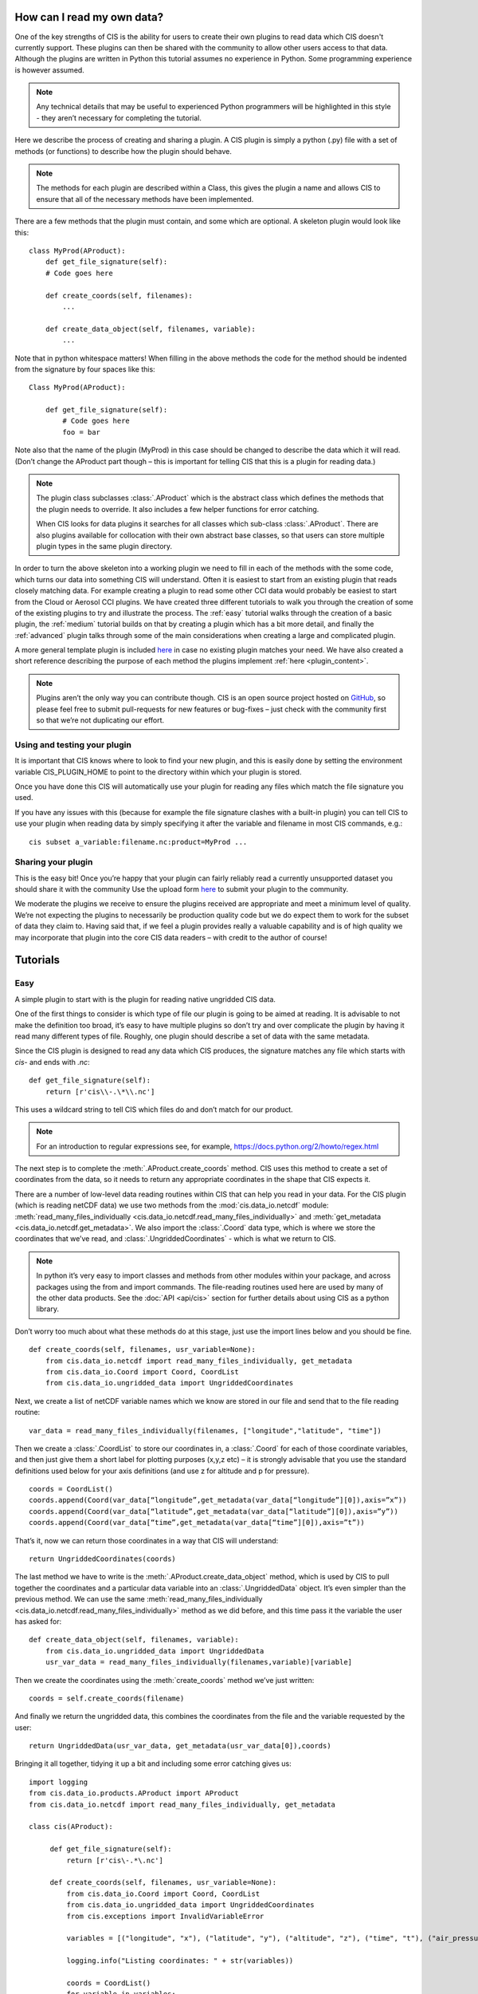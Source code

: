 How can I read my own data?
===========================

One of the key strengths of CIS is the ability for users to create their
own plugins to read data which CIS doesn't currently support. These
plugins can then be shared with the community to allow other users
access to that data. Although the plugins are written in Python this
tutorial assumes no experience in Python. Some programming experience is
however assumed.

.. note::

    Any technical details that may be useful to experienced Python
    programmers will be highlighted in this style - they aren’t necessary
    for completing the tutorial.

Here we describe the process of creating and sharing a plugin. A CIS
plugin is simply a python (.py) file with a set of methods (or
functions) to describe how the plugin should behave.

.. note::

    The methods for each plugin are described within a Class, this gives the
    plugin a name and allows CIS to ensure that all of the necessary methods
    have been implemented.

There are a few methods that the plugin must contain, and some which are
optional. A skeleton plugin would look like this::

    class MyProd(AProduct):
        def get_file_signature(self):
        # Code goes here

        def create_coords(self, filenames):
            ...

        def create_data_object(self, filenames, variable):
            ...

Note that in python whitespace matters! When filling in the above
methods the code for the method should be indented from the signature by
four spaces like this::

    Class MyProd(AProduct):

        def get_file_signature(self):
            # Code goes here
            foo = bar

Note also that the name of the plugin (MyProd) in this case should be
changed to describe the data which it will read. (Don’t change the
AProduct part though – this is important for telling CIS that this is a
plugin for reading data.)

.. note::

    The plugin class subclasses :class:`.AProduct` which is the abstract class which
    defines the methods that the plugin needs to override. It also includes
    a few helper functions for error catching.

    When CIS looks for data plugins it searches for all classes which sub-class
    :class:`.AProduct`. There are also plugins available for collocation with their own abstract base classes,
    so that users can store multiple plugin types in the same plugin directory.

In order to turn the above skeleton into a working plugin we need to
fill in each of the methods with the some code, which turns our data
into something CIS will understand. Often it is easiest to start from an
existing plugin that reads closely matching data. For example creating a
plugin to read some other CCI data would probably be easiest to start
from the Cloud or Aerosol CCI plugins. We have created three different
tutorials to walk you through the creation of some of the existing
plugins to try and illustrate the process. The :ref:`easy` tutorial walks
through the creation of a basic plugin, the :ref:`medium` tutorial builds on
that by creating a plugin which has a bit more detail, and finally the
:ref:`advanced` plugin talks through some of the main considerations when
creating a large and complicated plugin.

A more general template plugin is included `here <https://github.com/cedadev/cis/blob/master/doc/plugin/myprod.py>`__
in case no existing plugin matches your need. We have also created a
short reference describing the purpose of each method the plugins
implement :ref:`here <plugin_content>`.

.. note::

    Plugins aren’t the only way you can contribute though. CIS is an open
    source project hosted on `GitHub <https://github.com/cedadev/cis>`__, so please feel free to submit
    pull-requests for new features or bug-fixes – just check with the
    community first so that we’re not duplicating our effort.

Using and testing your plugin
-----------------------------

It is important that CIS knows where to look to find your new plugin,
and this is easily done by setting the environment variable
CIS_PLUGIN_HOME to point to the directory within which your plugin is
stored.

Once you have done this CIS will automatically use your plugin for
reading any files which match the file signature you used.

If you have any issues with this (because for example the file signature
clashes with a built-in plugin) you can tell CIS to use your plugin when
reading data by simply specifying it after the variable and filename in
most CIS commands, e.g.::

    cis subset a_variable:filename.nc:product=MyProd ...

Sharing your plugin
-------------------

This is the easy bit! Once you’re happy that your plugin can fairly
reliably read a currently unsupported dataset you should share it with
the community Use the upload form `here <http://cistools.net/add-plugin>`__ to submit your plugin to the
community.

We moderate the plugins we receive to ensure the plugins received are
appropriate and meet a minimum level of quality. We’re not expecting the
plugins to necessarily be production quality code but we do expect them
to work for the subset of data they claim to. Having said that, if we
feel a plugin provides really a valuable capability and is of high
quality we may incorporate that plugin into the core CIS data readers –
with credit to the author of course!

Tutorials
=========

.. _easy:

Easy
----

A simple plugin to start with is the plugin for reading native ungridded
CIS data.

One of the first things to consider is which type of file our plugin is
going to be aimed at reading. It is advisable to not make the definition
too broad, it’s easy to have multiple plugins so don’t try and over
complicate the plugin by having it read many different types of file.
Roughly, one plugin should describe a set of data with the same
metadata.

Since the CIS plugin is designed to read any data which CIS produces,
the signature matches any file which starts with `cis-` and ends with
`.nc`::

    def get_file_signature(self):
        return [r'cis\\-.\*\\.nc']

This uses a wildcard string to tell CIS which files do and don’t match
for our product.

.. note::

    For an introduction to regular expressions see, for example,
    https://docs.python.org/2/howto/regex.html

The next step is to complete the :meth:`.AProduct.create_coords` method. CIS uses this
method to create a set of coordinates from the data, so it needs to
return any appropriate coordinates in the shape that CIS expects it.

There are a number of low-level data reading routines within CIS that
can help you read in your data. For the CIS plugin (which is reading
netCDF data) we use two methods from the :mod:`cis.data_io.netcdf`
module: :meth:`read_many_files_individually <cis.data_io.netcdf.read_many_files_individually>` and
:meth:`get_metadata <cis.data_io.netcdf.get_metadata>`. We also
import the :class:`.Coord` data type, which is where we store the coordinates that
we’ve read, and :class:`.UngriddedCoordinates` - which is what we return to CIS.

.. note::

    In python it’s very easy to import classes and methods from other
    modules within your package, and across packages using the from and
    import commands. The file-reading routines used here are used by many of
    the other data products. See the :doc:`API <api/cis>` section for further
    details about using CIS as a python library.

Don’t worry too much about what these methods do at this stage, just use
the import lines below and you should be fine.

::

    def create_coords(self, filenames, usr_variable=None):
        from cis.data_io.netcdf import read_many_files_individually, get_metadata
        from cis.data_io.Coord import Coord, CoordList
        from cis.data_io.ungridded_data import UngriddedCoordinates

Next, we create a list of netCDF variable names which we know are stored
in our file and send that to the file reading routine::

    var_data = read_many_files_individually(filenames, ["longitude","latitude", "time"])

Then we create a :class:`.CoordList` to store our coordinates in, a :class:`.Coord` for each
of those coordinate variables, and then just give them a short label for
plotting purposes (x,y,z etc) – it is strongly advisable that you use
the standard definitions used below for your axis definitions (and use z
for altitude and p for pressure).

::

    coords = CoordList()
    coords.append(Coord(var_data[“longitude”,get_metadata(var_data[“longitude”][0]),axis=”x”))
    coords.append(Coord(var_data[“latitude”,get_metadata(var_data[“latitude”][0]),axis=”y”))
    coords.append(Coord(var_data[“time”,get_metadata(var_data[“time”][0]),axis=”t”))

That’s it, now we can return those coordinates in a way that CIS will
understand::

    return UngriddedCoordinates(coords)

The last method we have to write is the :meth:`.AProduct.create_data_object` method,
which is used by CIS to pull together the coordinates and a particular
data variable into an :class:`.UngriddedData` object. It’s even simpler than the
previous method. We can use the same :meth:`read_many_files_individually <cis.data_io.netcdf.read_many_files_individually>`
method as we did before, and this time pass it the variable the user has
asked for::

    def create_data_object(self, filenames, variable):
        from cis.data_io.ungridded_data import UngriddedData
        usr_var_data = read_many_files_individually(filenames,variable)[variable]

Then we create the coordinates using the :meth:`create_coords` method we’ve
just written::

    coords = self.create_coords(filename)

And finally we return the ungridded data, this combines the coordinates
from the file and the variable requested by the user::

    return UngriddedData(usr_var_data, get_metadata(usr_var_data[0]),coords)

Bringing it all together, tidying it up a bit and including some error
catching gives us::

    import logging
    from cis.data_io.products.AProduct import AProduct
    from cis.data_io.netcdf import read_many_files_individually, get_metadata

    class cis(AProduct):

         def get_file_signature(self):
             return [r'cis\-.*\.nc']

         def create_coords(self, filenames, usr_variable=None):
             from cis.data_io.Coord import Coord, CoordList
             from cis.data_io.ungridded_data import UngriddedCoordinates
             from cis.exceptions import InvalidVariableError

             variables = [("longitude", "x"), ("latitude", "y"), ("altitude", "z"), ("time", "t"), ("air_pressure", "p")]

             logging.info("Listing coordinates: " + str(variables))

             coords = CoordList()
             for variable in variables:
                 try:
                     var_data = read_many_files_individually(filenames,variable[0])[variable[0]]
                     coords.append(Coord(var_data, get_metadata(var_data[0]),axis=variable[1]))
                 except InvalidVariableError:
                     pass

             return UngriddedCoordinates(coords)

         def create_data_object(self, filenames, variable):
             from cis.data_io.ungridded_data import UngriddedData
             usr_var_data = read_many_files_individually(filenames,variable)[variable]
             coords = self.create_coords(filename)
             return UngriddedData(usr_var_data, get_metadata(usr_var_data[0]), coords)


.. _medium:

Medium
------

For this example we will look at the Aeronet data reading plugin.
Aeronet is a ground based sun-photometer network that produces
time-series data for each groundstation in a csv based text file. There
is some information about the ground station in the header of the file,
and then a table of data with a time column, and a column for each of
the measured values.

The :meth:`.AProduct.get_file_signature` method is straightforward, so we first consider
the :meth:`.AProduct.create_coords` method. Here we have actually shifted all of the work
to a private method called :meth:`_create_coord_list`, for reasons which we
will explain shortly::

    def create_coords(self, filenames, variable=None):
        return UngriddedCoordinates(self._create_coord_list(filenames))

.. note::

    In python there is not really such a thing as a 'private’ method as
    there is in Java and C#, but we can signify that a method shouldn’t be
    accessed externally by starting its name with one or two underscores.

In this method we import an Aeronet data reading routine::

    def _create_coord_list(self, filenames, data=None):
        from cis.data_io.ungridded_data import Metadata
        from cis.data_io.aeronet import load_multiple_aeronet

This data reading routine actually performs much of the hard work in
reading the aeronet file::

    if data is None:
        data = load_multiple_aeronet(filenames)

Note that we only read the files if Data is None, that is if we haven’t
been passed any data already.

.. note::

    The load_multiple_aeronet routine uses the numpy genfromtext method to
    read in the csv file. This is a very useful method for reading text
    based files as it allows you to define the data formats of each of the
    columns, tell it which lines to ignore as comments and, optionally, mask
    out any missing values. This method would provide a useful example for
    reading different kinds of text based file.

We just have to describe (add metadata to) each of the components in
this method::

    coords = CoordList()
    coords.append(Coord(data['longitude'], Metadata(name="Longitude",shape=(len(data),),units="degrees_east", range=(-180, 180))))
    coords.append(Coord(data['latitude'], Metadata(name="Latitude",shape=(len(data),),units="degrees_north", range=(-90, 90))))
    coords.append(Coord(data['altitude'], Metadata(name="Altitude",shape=(len(data),), units="meters")))
    time_coord = Coord(data["datetime"], Metadata(name="DateTime",standard_name='time', shape=(len(data),),units="DateTime Object"), "X")

Note that we’ve explicitly added things like units and a shape. These
are sometimes already populated for us when reading e.g. NetCDF files,
but in the case of AERONET data we have to fill it out 'by hand'.

Internally CIS uses a ‘standard’ time defined as fractional days since
the 1\ :sup:`st` January 1600, on a Gregorian calendar. This allows us
to straightforwardly compare model and measurement times regardless of
their reference point. There are many helper methods for converting
different date-time formats to this standard time, here we use
:meth:`.Coord.convert_datetime_to_standard_time`, and then include the coordinate
in the coordinate list::

    time_coord.convert_datetime_to_standard_time()
    coords.append(time_coord)

Finally we return the coordinates::

    return coords

For the :meth:`create_data_object` method we have the familiar signature and
import statements::

    def create_data_object(self, filenames, variable):
        from cis.data_io.aeronet import load_multiple_aeronet
        from cis.exceptions import InvalidVariableError

We can pass the job of reading the data to our Aeronet reading routine –
catching any errors which occur because the variable doesn’t exist.

::

    try:
        data_obj = load_multiple_aeronet(filenames, [variable])
    except ValueError:
        raise InvalidVariableError(variable + " does not exist in " + str(filenames))

.. note::

    Notice here that we’re catching a :class:`ValueError` – which Numpy throws when
    it can’t find the specified variable in the data, and rethrowing the
    same error as an :exc:`.InvalidVariableError`, so that CIS knows how to deal
    with it. Any plugins should use this error when a user specifies a
    variable which isn’t within the specified file.

Now we have read the data, we load the coordinate list, but notice that
we also pass in the data we’ve just read. This is why we created a
separate coordinate reading routine earlier: The data containing the
coordinates has already been read in the line above, so we don’t need to
read it twice, we just need to pull out the coordinates. This saves time
opening the file multiple times, and can be a useful pattern to remember
for files which aren’t direct access (such as text files).

::

    coords = self._create_coord_list(filenames, data_obj)

Finally we return the complete data object, including some associated
metadata and the coordinates.

::

    return UngriddedData(data_obj[variable], Metadata(name=variable, long_name=variable, shape=(len(data_obj),), missing_value=-999.0), coords)

Here’s the plugin in full::

    class Aeronet(AProduct):

        def get_file_signature(self):
            return [r'.*\.lev20']

        def _create_coord_list(self, filenames, data=None):
            from cis.data_io.ungridded_data import Metadata
            from cis.data_io.aeronet import load_multiple_aeronet

            if data is None:
                data = load_multiple_aeronet(filenames)

            coords = CoordList()
            coords.append(Coord(data['longitude'], Metadata(name="Longitude", shape=(len(data),),
                                                            units="degrees_east", range=(-180, 180))))
            coords.append(Coord(data['latitude'], Metadata(name="Latitude", shape=(len(data),),
                                                           units="degrees_north", range=(-90, 90))))
            coords.append(Coord(data['altitude'], Metadata(name="Altitude", shape=(len(data),), units="meters")))
            time_coord = Coord(data["datetime"], Metadata(name="DateTime", standard_name='time', shape=(len(data),),
                                                          units="DateTime Object"), "X")
            time_coord.convert_datetime_to_standard_time()
            coords.append(time_coord)

            return coords

        def create_coords(self, filenames, variable=None):
            return UngriddedCoordinates(self._create_coord_list(filenames))

        def create_data_object(self, filenames, variable):
            from cis.data_io.aeronet import load_multiple_aeronet
            from cis.exceptions import InvalidVariableError

            try:
                data_obj = load_multiple_aeronet(filenames, [variable])
            except ValueError:
                raise InvalidVariableError(variable + " does not exist in " + str(filenames))

            coords = self._create_coord_list(filenames, data_obj)

            return UngriddedData(data_obj[variable],
                                 Metadata(name=variable, long_name=variable, shape=(len(data_obj),), missing_value=-999.0),
                                 coords)

.. _advanced:

Advanced
--------

This more advanced tutorial will cover some of the difficulties when
reading in data which differs significantly from the structure CIS
expects, and/or has little metadata in the associated files. We take the
MODIS L2 plugin as our example, and discuss each method in turn.

There are a number of specific MODIS L2 products which we have tested
using this plugin, each with their own file signature, and so in this
plugin we take advantage of the fact that the regular expression
returned by get_file_signature can be a list. This way we create a
simple regular expression for each MODIS L2 products that we’re
supporting - rather than trying to create one, more complicated, regular
expression which matches just these products at the exclusion of all
others::

    def get_file_signature(self):
        product_names = ['MYD06_L2', 'MOD06_L2', 'MYD04_L2', 'MOD04_L2']
        regex_list = [r'.*' + product + '.*\.hdf' for product in product_names]
        return regex_list

We have implemented the optional get_variable_names method here
because MODIS files sometimes contain variables which CIS is unable to
handle due to their irregular shape. We only want to report the variable
which CIS can read so we check each variable before adding it to the
list of variables we return. We know that MODIS only contains SD
variables so we can ignore any other types.

.. note::

    HDF files can contain both Vdatas (VD) and Scientific Datasets (SD) data
    collections (among others). These are stored and accessed quite
    differently, which makes dealing with these files quite fiddly - we
    often have to treat each case separately. In this case we know MODIS
    files only have SD datasets which makes things a bit simpler.

::

    def get_variable_names(self, filenames, data_type=None):
        import pyhdf.SD

        # Determine the valid shape for variables
        sd = pyhdf.SD.SD(filenames[0])
        datasets = sd.datasets()
        valid_shape = datasets['Latitude'][1]  # Assumes that latitude shape == longitude shape (it should)

        variables = set([])
        for filename in filenames:
            sd = pyhdf.SD.SD(filename)
            for var_name, var_info in sd.datasets().iteritems():
                if var_info[1] == valid_shape:
                    variables.add(var_name)

        return variables


MODIS data often has a scale factor built in, and stored against each
variable, this method reads that scale factor for a particular variable
and checks it against our built-in list of scale factors.

::

    def __get_data_scale(self, filename, variable):
        from cis.exceptions import InvalidVariableError
        from pyhdf import SD

        try:
            meta = SD.SD(filename).datasets()[variable][0][0]
        except KeyError:
            raise InvalidVariableError("Variable "+variable+" not found")

        for scaling in self.modis_scaling:
            if scaling in meta:
                return scaling
        return None

In order to use data which has been scaled, we re-scale it on reading.
This creates some overhead in the reading of the data, but saves
considerable time when performing other operations on it later in the
process. Routines like this can often be adapted from available Fortran
or IDL routines (assuming no python routines are available) for your
data.

::

    def __field_interpolate(self,data,factor=5):
        '''
        Interpolates the given 2D field by the factor,
        edge pixels are defined by the ones in the centre,
        odd factors only!
        '''
        import numpy as np

        logging.debug("Performing interpolation...")

        output = np.zeros((factor*data.shape[0],factor*data.shape[1]))*np.nan
        output[int(factor/2)::factor,int(factor/2)::factor] = data
        for i in range(1,factor+1):
            output[(int(factor/2)+i):(-1*factor/2+1):factor,:] = i*((output[int(factor/2)+factor::factor,:]-output[int(factor/2):(-1*factor):factor,:])
                                                                    /float(factor))+output[int(factor/2):(-1*factor):factor,:]
        for i in range(1,factor+1):
            output[:,(int(factor/2)+i):(-1*factor/2+1):factor] = i*((output[:,int(factor/2)+factor::factor]-output[:,int(factor/2):(-1*factor):factor])
                                                                    /float(factor))+output[:,int(factor/2):(-1*factor):factor]
        return output

Next we read the coordinates from the file (using the same method of
factoring out as we used in the Aeronet case).

::

    def _create_coord_list(self, filenames, variable=None):
        import datetime as dt

        variables = ['Latitude', 'Longitude', 'Scan_Start_Time']
        logging.info("Listing coordinates: " + str(variables))

As usual we rely on the lower level IO reading routines to provide the
raw data, in this case using the hdf.read routine.

::

    sdata, vdata = hdf.read(filenames, variables)

.. note::

    Notice we have to put the vdata data somewhere, even though we don’t use
    it in this case.

We have to check whether we need to scale the coordinates to match the
variable being read::

        apply_interpolation = False
        if variable is not None:
            scale = self.__get_data_scale(filenames[0], variable)
            apply_interpolation = True if scale is "1km" else False

Then we can read the coordinates, one at a time. We know the latitude
information is stored in an SD dataset called Latitude, so we read that
and interpolate it if needed.

::

        lat = sdata['Latitude']
        sd_lat = hdf.read_data(lat, "SD")
        lat_data = self.__field_interpolate(sd_lat) if apply_interpolation else sd_lat
        lat_metadata = hdf.read_metadata(lat, "SD")
        lat_coord = Coord(lat_data, lat_metadata,'Y')

The same for Longitude::

        lon = sdata['Longitude']
        lon_data = self.__field_interpolate(hdf.read_data(lon,"SD")) if apply_interpolation else hdf.read_data(lon,"SD")
        lon_metadata = hdf.read_metadata(lon,"SD")
        lon_coord = Coord(lon_data, lon_metadata,'X')


Next we read the time variable, remembering to convert it to our
internal standard time. (We know that the MODIS’ atomic clock time is
referenced to the 1\ :sup:`st` January 1993.)

::

        time = sdata['Scan_Start_Time']
        time_metadata = hdf.read_metadata(time,"SD")
        # Ensure the standard name is set
        time_metadata.standard_name = 'time'
        time_coord = Coord(time,time_metadata,"T")
        time_coord.convert_TAI_time_to_std_time(dt.datetime(1993,1,1,0,0,0))

        return CoordList([lat_coord,lon_coord,time_coord])

::

    def create_coords(self, filenames, variable=None):
        return UngriddedCoordinates(self._create_coord_list(filenames))


For the create_data_object we are really just pulling the above
methods together to read the specific variable the user has requested
and combine it with the coordinates.

::

    def create_data_object(self, filenames, variable):
        logging.debug("Creating data object for variable " + variable)

        # reading coordinates
        # the variable here is needed to work out whether to apply interpolation to the lat/lon data or not
        coords = self._create_coord_list(filenames, variable)

        # reading of variables
        sdata, vdata = hdf.read(filenames, variable)

        # retrieve data + its metadata
        var = sdata[variable]
        metadata = hdf.read_metadata(var, "SD")

        return UngriddedData(var, metadata, coords)

We have also implemented the :meth:`.AProduct.get_file_format` method which allows some
associated tools (for example the `CEDA_DI <https://github.com/cedadev/ceda-di>`__ tool) to use CIS to index
files which they wouldn’t otherwise be able to read. We just return a
file format descriptor as a string.

::

    def get_file_format(self, filenames):
        """
        Get the file format
        :param filenames: the filenames of the file
        :return: file format
        """

        return "HDF4/ModisL2"

The full MODIS L2 plugin is rather long to show but can be downloaded
`here <https://github.com/cedadev/cis/blob/master/cis/data_io/products/MODIS.py>`__.

.. _plugin_content:

Plugin contents
===============

This section provides a reference describing the expected behaviour of
each of the functions a plugin can implement. The following methods are mandatory:

.. automethod:: cis.data_io.products.AProduct.AProduct.get_file_signature
    :noindex:

.. automethod:: cis.data_io.products.AProduct.AProduct.create_coords
    :noindex:

.. automethod:: cis.data_io.products.AProduct.AProduct.create_data_object
    :noindex:


While these may be implemented optionally:

.. automethod:: cis.data_io.products.AProduct.AProduct.get_variable_names
    :noindex:

.. automethod:: cis.data_io.products.AProduct.AProduct.get_file_type_error
    :noindex:

.. automethod:: cis.data_io.products.AProduct.AProduct.get_file_format
    :noindex:

